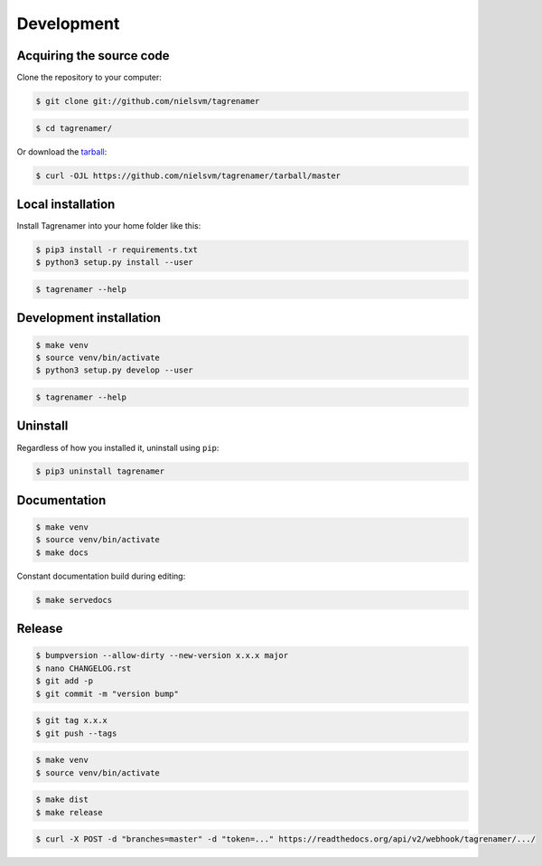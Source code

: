 ===========
Development
===========

Acquiring the source code
-------------------------

Clone the repository to your computer:

.. code-block:: console

    $ git clone git://github.com/nielsvm/tagrenamer

.. code-block:: console

    $ cd tagrenamer/

Or download the `tarball`_:

.. code-block:: console

    $ curl -OJL https://github.com/nielsvm/tagrenamer/tarball/master

.. _tarball: https://github.com/nielsvm/tagrenamer/tarball/master

Local installation
------------------

Install Tagrenamer into your home folder like this:

.. code-block:: console

    $ pip3 install -r requirements.txt
    $ python3 setup.py install --user

.. code-block:: console

    $ tagrenamer --help

Development installation
------------------------

.. code-block:: console

    $ make venv
    $ source venv/bin/activate
    $ python3 setup.py develop --user

.. code-block:: console

    $ tagrenamer --help

Uninstall
---------

Regardless of how you installed it, uninstall using ``pip``:

.. code-block:: console

    $ pip3 uninstall tagrenamer

Documentation
-------------

.. code-block:: console

    $ make venv
    $ source venv/bin/activate
    $ make docs

Constant documentation build during editing:

.. code-block:: console

    $ make servedocs

Release
-------

.. code-block:: console

    $ bumpversion --allow-dirty --new-version x.x.x major
    $ nano CHANGELOG.rst
    $ git add -p
    $ git commit -m "version bump"

.. code-block:: console

    $ git tag x.x.x
    $ git push --tags

.. code-block:: console

    $ make venv
    $ source venv/bin/activate

.. code-block:: console

    $ make dist
    $ make release

.. code-block:: console

    $ curl -X POST -d "branches=master" -d "token=..." https://readthedocs.org/api/v2/webhook/tagrenamer/.../

